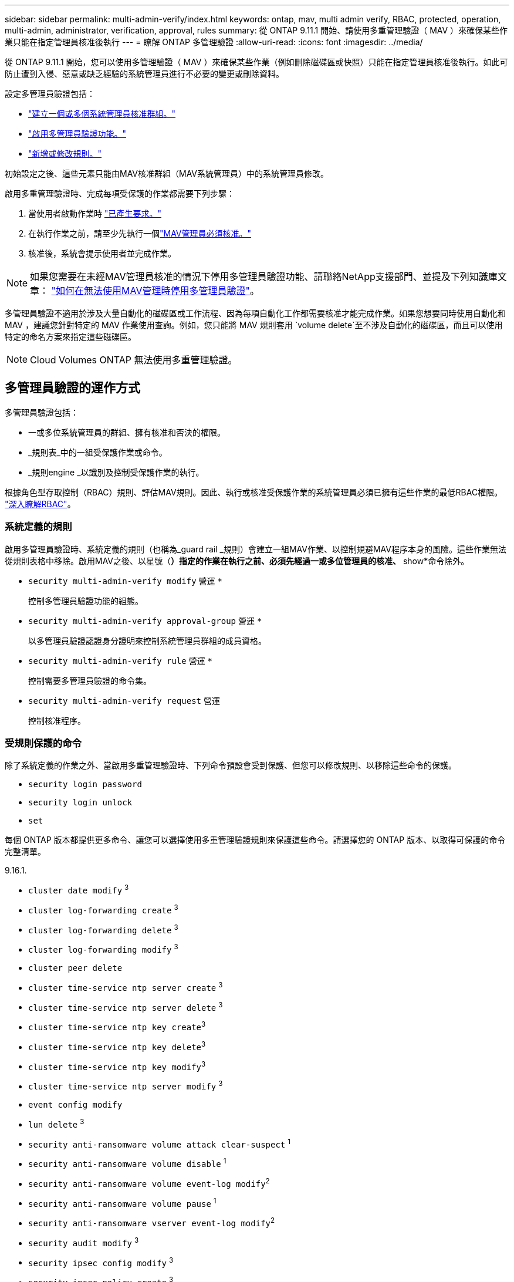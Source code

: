 ---
sidebar: sidebar 
permalink: multi-admin-verify/index.html 
keywords: ontap, mav, multi admin verify, RBAC, protected, operation, multi-admin, administrator, verification, approval, rules 
summary: 從 ONTAP 9.11.1 開始、請使用多重管理驗證（ MAV ）來確保某些作業只能在指定管理員核准後執行 
---
= 瞭解 ONTAP 多管理驗證
:allow-uri-read: 
:icons: font
:imagesdir: ../media/


[role="lead"]
從 ONTAP 9.11.1 開始，您可以使用多管理驗證（ MAV ）來確保某些作業（例如刪除磁碟區或快照）只能在指定管理員核准後執行。如此可防止遭到入侵、惡意或缺乏經驗的系統管理員進行不必要的變更或刪除資料。

設定多管理員驗證包括：

* link:manage-groups-task.html["建立一個或多個系統管理員核准群組。"]
* link:enable-disable-task.html["啟用多管理員驗證功能。"]
* link:manage-rules-task.html["新增或修改規則。"]


初始設定之後、這些元素只能由MAV核准群組（MAV系統管理員）中的系統管理員修改。

啟用多重管理驗證時、完成每項受保護的作業都需要下列步驟：

. 當使用者啟動作業時 link:request-operation-task.html["已產生要求。"]
. 在執行作業之前，請至少先執行一個link:manage-requests-task.html["MAV管理員必須核准。"]
. 核准後，系統會提示使用者並完成作業。



NOTE: 如果您需要在未經MAV管理員核准的情況下停用多管理員驗證功能、請聯絡NetApp支援部門、並提及下列知識庫文章： https://kb.netapp.com/Advice_and_Troubleshooting/Data_Storage_Software/ONTAP_OS/How_to_disable_Multi-Admin_Verification_if_MAV_admin_is_unavailable["如何在無法使用MAV管理時停用多管理員驗證"^]。

多管理員驗證不適用於涉及大量自動化的磁碟區或工作流程、因為每項自動化工作都需要核准才能完成作業。如果您想要同時使用自動化和 MAV ，建議您針對特定的 MAV 作業使用查詢。例如，您只能將 MAV 規則套用 `volume delete`至不涉及自動化的磁碟區，而且可以使用特定的命名方案來指定這些磁碟區。


NOTE: Cloud Volumes ONTAP 無法使用多重管理驗證。



== 多管理員驗證的運作方式

多管理員驗證包括：

* 一或多位系統管理員的群組、擁有核准和否決的權限。
* _規則表_中的一組受保護作業或命令。
* _規則engine _以識別及控制受保護作業的執行。


根據角色型存取控制（RBAC）規則、評估MAV規則。因此、執行或核准受保護作業的系統管理員必須已擁有這些作業的最低RBAC權限。 link:../authentication/manage-access-control-roles-concept.html["深入瞭解RBAC"]。



=== 系統定義的規則

啟用多管理員驗證時、系統定義的規則（也稱為_guard rail _規則）會建立一組MAV作業、以控制規避MAV程序本身的風險。這些作業無法從規則表格中移除。啟用MAV之後、以星號（*）指定的作業在執行之前、必須先經過一或多位管理員的核准、* show*命令除外。

* `security multi-admin-verify modify` 營運 `*`
+
控制多管理員驗證功能的組態。

* `security multi-admin-verify approval-group` 營運 `*`
+
以多管理員驗證認證身分證明來控制系統管理員群組的成員資格。

* `security multi-admin-verify rule` 營運 `*`
+
控制需要多管理員驗證的命令集。

* `security multi-admin-verify request` 營運
+
控制核准程序。





=== 受規則保護的命令

除了系統定義的作業之外、當啟用多重管理驗證時、下列命令預設會受到保護、但您可以修改規則、以移除這些命令的保護。

* `security login password`
* `security login unlock`
* `set`


每個 ONTAP 版本都提供更多命令、讓您可以選擇使用多重管理驗證規則來保護這些命令。請選擇您的 ONTAP 版本、以取得可保護的命令完整清單。

[role="tabbed-block"]
====
.9.16.1.
--
* `cluster date modify` ^3^
* `cluster log-forwarding create` ^3^
* `cluster log-forwarding delete` ^3^
* `cluster log-forwarding modify` ^3^
* `cluster peer delete`
* `cluster time-service ntp server create` ^3^
* `cluster time-service ntp server delete` ^3^
* `cluster time-service ntp key create`^3^
* `cluster time-service ntp key delete`^3^
* `cluster time-service ntp key modify`^3^
* `cluster time-service ntp server modify` ^3^
* `event config modify`
* `lun delete` ^3^
* `security anti-ransomware volume attack clear-suspect` ^1^
* `security anti-ransomware volume disable` ^1^
* `security anti-ransomware volume event-log modify`^2^
* `security anti-ransomware volume pause` ^1^
* `security anti-ransomware vserver event-log modify`^2^
* `security audit modify` ^3^
* `security ipsec config modify` ^3^
* `security ipsec policy create` ^3^
* `security ipsec policy delete` ^3^
* `security ipsec policy modify` ^3^
* `security login create`
* `security login delete`
* `security login modify`
* `security key-manager onboard update-passphrase`^3^
* `security saml-sp create` ^3^
* `security saml-sp delete` ^3^
* `security saml-sp modify` ^3^
* `security webauthn credentials delete`^4^
* `snaplock legal-hold end` ^3^
* `storage aggregate delete` ^3^
* `storage aggregate offline`^4^
* `storage encryption disk destroy` ^3^
* `storage encryption disk modify` ^3^
* `storage encryption disk revert-to-original-state` ^3^
* `storage encryption disk sanitize` ^3^
* `system bridge run-cli` ^3^
* `system controller flash-cache secure-erase run` ^3^
* `system controller service-event delete` ^3^
* `system health alert delete` ^3^
* `system health alert modify` ^3^
* `system health policy definition modify` ^3^
* `system node autosupport modify` ^3^
* `system node autosupport trigger modify` ^3^
* `system node coredump delete` ^3^
* `system node coredump delete-all` ^3^
* `system node hardware nvram-encryption modify` ^3^
* `system node run`
* `system node systemshell`
* `system script delete` ^3^
* `system service-processor ssh add-allowed-addresses` ^3^
* `system service-processor ssh remove-allowed-addresses` ^3^
* `system smtape restore` ^3^
* `system switch ethernet log disable-collection` ^3^
* `system switch ethernet log modify` ^3^
* `timezone` ^3^
* `volume create` ^3^
* `volume delete`
* `volume encryption conversion start`^4^
* `volume encryption rekey start`^4^
* `volume file privileged-delete` ^3^
* `volume flexcache delete`
* `volume modify` ^3^
* `volume recovery-queue modify` ^2^
* `volume recovery-queue purge` ^2^
* `volume recovery-queue purge-all` ^2^
* `volume snaplock modify` ^1^
* `volume snapshot autodelete modify`
* `volume snapshot create` ^3^
* `volume snapshot delete`
* `volume snapshot modify` ^3^
* `volume snapshot policy add-schedule`
* `volume snapshot policy create`
* `volume snapshot policy delete`
* `volume snapshot policy modify`
* `volume snapshot policy modify-schedule`
* `volume snapshot policy remove-schedule`
* `volume snapshot rename` ^3^
* `volume snapshot restore`
* `vserver audit create` ^3^
* `vserver audit delete` ^3^
* `vserver audit disable` ^3^
* `vserver audit modify` ^3^
* `vserver audit rotate-log` ^3^
* `vserver create`^2^
* `vserver consistency-group create`^4^
* `vserver consistency-group delete`^4^
* `vserver consistency-group modify`^4^
* `vserver consistency-group snapshot create`^4^
* `vserver consistency-group snapshot delete`^4^
* `vserver delete` ^3^
* `vserver modify` ^2^
* `vserver object-store-server audit create` ^3^
* `vserver object-store-server audit delete` ^3^
* `vserver object-store-server audit disable` ^3^
* `vserver object-store-server audit modify` ^3^
* `vserver object-store-server audit rotate-log` ^3^
* `vserver object-store-server bucket cors-rule create`^4^
* `vserver object-store-server bucket cors-rule delete`^4^
* `vserver options` ^3^
* `vserver peer delete`
* `vserver security file-directory apply` ^3^
* `vserver security file-directory remove-slag` ^3^
* `vserver stop`^4^
* `vserver vscan disable` ^3^
* `vserver vscan on-access-policy create` ^3^
* `vserver vscan on-access-policy delete` ^3^
* `vserver vscan on-access-policy disable` ^3^
* `vserver vscan on-access-policy modify` ^3^
* `vserver vscan scanner-pool create` ^3^
* `vserver vscan scanner-pool delete` ^3^
* `vserver vscan scanner-pool modify` ^3^


--
.9.15.1..
--
* `cluster date modify` ^3^
* `cluster log-forwarding create` ^3^
* `cluster log-forwarding delete` ^3^
* `cluster log-forwarding modify` ^3^
* `cluster peer delete`
* `cluster time-service ntp server create` ^3^
* `cluster time-service ntp server delete` ^3^
* `cluster time-service ntp key create`^3^
* `cluster time-service ntp key delete`^3^
* `cluster time-service ntp key modify`^3^
* `cluster time-service ntp server modify` ^3^
* `event config modify`
* `lun delete` ^3^
* `security anti-ransomware volume attack clear-suspect` ^1^
* `security anti-ransomware volume disable` ^1^
* `security anti-ransomware volume event-log modify`^2^
* `security anti-ransomware volume pause` ^1^
* `security anti-ransomware vserver event-log modify`^2^
* `security audit modify` ^3^
* `security ipsec config modify` ^3^
* `security ipsec policy create` ^3^
* `security ipsec policy delete` ^3^
* `security ipsec policy modify` ^3^
* `security login create`
* `security login delete`
* `security login modify`
* `security key-manager onboard update-passphrase`^3^
* `security saml-sp create` ^3^
* `security saml-sp delete` ^3^
* `security saml-sp modify` ^3^
* `snaplock legal-hold end` ^3^
* `storage aggregate delete` ^3^
* `storage encryption disk destroy` ^3^
* `storage encryption disk modify` ^3^
* `storage encryption disk revert-to-original-state` ^3^
* `storage encryption disk sanitize` ^3^
* `system bridge run-cli` ^3^
* `system controller flash-cache secure-erase run` ^3^
* `system controller service-event delete` ^3^
* `system health alert delete` ^3^
* `system health alert modify` ^3^
* `system health policy definition modify` ^3^
* `system node autosupport modify` ^3^
* `system node autosupport trigger modify` ^3^
* `system node coredump delete` ^3^
* `system node coredump delete-all` ^3^
* `system node hardware nvram-encryption modify` ^3^
* `system node run`
* `system node systemshell`
* `system script delete` ^3^
* `system service-processor ssh add-allowed-addresses` ^3^
* `system service-processor ssh remove-allowed-addresses` ^3^
* `system smtape restore` ^3^
* `system switch ethernet log disable-collection` ^3^
* `system switch ethernet log modify` ^3^
* `timezone` ^3^
* `volume create` ^3^
* `volume delete`
* `volume file privileged-delete` ^3^
* `volume flexcache delete`
* `volume modify` ^3^
* `volume recovery-queue modify` ^2^
* `volume recovery-queue purge` ^2^
* `volume recovery-queue purge-all` ^2^
* `volume snaplock modify` ^1^
* `volume snapshot autodelete modify`
* `volume snapshot create` ^3^
* `volume snapshot delete`
* `volume snapshot modify` ^3^
* `volume snapshot policy add-schedule`
* `volume snapshot policy create`
* `volume snapshot policy delete`
* `volume snapshot policy modify`
* `volume snapshot policy modify-schedule`
* `volume snapshot policy remove-schedule`
* `volume snapshot rename` ^3^
* `volume snapshot restore`
* `vserver audit create` ^3^
* `vserver audit delete` ^3^
* `vserver audit disable` ^3^
* `vserver audit modify` ^3^
* `vserver audit rotate-log` ^3^
* `vserver create`^2^
* `vserver delete` ^3^
* `vserver modify` ^2^
* `vserver object-store-server audit create` ^3^
* `vserver object-store-server audit delete` ^3^
* `vserver object-store-server audit disable` ^3^
* `vserver object-store-server audit modify` ^3^
* `vserver object-store-server audit rotate-log` ^3^
* `vserver options` ^3^
* `vserver peer delete`
* `vserver security file-directory apply` ^3^
* `vserver security file-directory remove-slag` ^3^
* `vserver vscan disable` ^3^
* `vserver vscan on-access-policy create` ^3^
* `vserver vscan on-access-policy delete` ^3^
* `vserver vscan on-access-policy disable` ^3^
* `vserver vscan on-access-policy modify` ^3^
* `vserver vscan scanner-pool create` ^3^
* `vserver vscan scanner-pool delete` ^3^
* `vserver vscan scanner-pool modify` ^3^


--
.9.14.1.
--
* `cluster peer delete`
* `event config modify`
* `security anti-ransomware volume attack clear-suspect` ^1^
* `security anti-ransomware volume disable` ^1^
* `security anti-ransomware volume event-log modify`^2^
* `security anti-ransomware volume pause` ^1^
* `security anti-ransomware vserver event-log modify`^2^
* `security login create`
* `security login delete`
* `security login modify`
* `system node run`
* `system node systemshell`
* `volume delete`
* `volume flexcache delete`
* `volume recovery-queue modify` ^2^
* `volume recovery-queue purge` ^2^
* `volume recovery-queue purge-all` ^2^
* `volume snaplock modify` ^1^
* `volume snapshot autodelete modify`
* `volume snapshot delete`
* `volume snapshot policy add-schedule`
* `volume snapshot policy create`
* `volume snapshot policy delete` *
* `volume snapshot policy modify`
* `volume snapshot policy modify-schedule`
* `volume snapshot policy remove-schedule`
* `volume snapshot restore`
* `vserver create`^2^
* `vserver modify` ^2^
* `vserver peer delete`


--
.9.13.1.12.9.12.9.
--
* `cluster peer delete`
* `event config modify`
* `security anti-ransomware volume attack clear-suspect` ^1^
* `security anti-ransomware volume disable` ^1^
* `security anti-ransomware volume pause` ^1^
* `security login create`
* `security login delete`
* `security login modify`
* `system node run`
* `system node systemshell`
* `volume delete`
* `volume flexcache delete`
* `volume snaplock modify` ^1^
* `volume snapshot autodelete modify`
* `volume snapshot delete`
* `volume snapshot policy add-schedule`
* `volume snapshot policy create`
* `volume snapshot policy delete` *
* `volume snapshot policy modify`
* `volume snapshot policy modify-schedule`
* `volume snapshot policy remove-schedule`
* `volume snapshot restore`
* `vserver peer delete`


--
.9.12.1/9.11.1
--
* `cluster peer delete`
* `event config modify`
* `security login create`
* `security login delete`
* `security login modify`
* `system node run`
* `system node systemshell`
* `volume delete`
* `volume flexcache delete`
* `volume snapshot autodelete modify`
* `volume snapshot delete`
* `volume snapshot policy add-schedule`
* `volume snapshot policy create`
* `volume snapshot policy delete` *
* `volume snapshot policy modify`
* `volume snapshot policy modify-schedule`
* `volume snapshot policy remove-schedule`
* `volume snapshot restore`
* `vserver peer delete`


--
====
. 9.13.1 全新的規則保護命令
. 適用於 9.14.1 的全新規則保護命令
. 9.15.1 的新規則保護命令
. 9.16.1 的新規則保護命令


* 此命令僅適用於 CLI ，在某些版本中不適用於 System Manager 。



== 多管理員核准的運作方式

只要在受MAV保護的叢集上輸入受保護的作業、就會將作業執行要求傳送至指定的MAV系統管理員群組。

您可以設定：

* MAV群組中的系統管理員名稱、聯絡資訊和數量。
+
MAV管理員應具備具備叢集管理員權限的RBAC角色。

* MAV系統管理員群組的數目。
+
** 每個受保護的作業規則都會指派一個MAV群組。
** 對於多個MAV群組、您可以設定哪個MAV群組核准特定規則。


* 執行受保護作業所需的MAV核准數。
* MAV管理員必須在_核准到期_期間內回應核准要求。
* 執行過期_期間、要求的系統管理員必須在此期間內完成作業。


設定這些參數後、必須取得MAV核准才能加以修改。

MAV系統管理員無法核准自己執行受保護作業的要求。因此：

* 不應在只有一位系統管理員的叢集上啟用MAV。
* 如果 MAV 群組中只有一個人、則 MAV 管理員無法啟動受保護的作業；一般管理員必須啟動受保護的作業、且 MAV 管理員只能核准。
* 如果您想讓MAV管理員能夠執行受保護的作業、則MAV管理員人數必須大於所需的核准人數。
例如、如果受保護的作業需要兩次核准、而您希望MAV系統管理員執行這些核准、則MAV系統管理員群組中必須有三位人員。


MAV系統管理員可以接收電子郵件警示中的核准要求（使用EMS）、也可以查詢要求佇列。  當他們收到要求時、可以採取下列三種行動之一：

* 核准
* 拒絕（否決）
* 忽略（無行動）


在下列情況下、電子郵件通知會傳送給與MAV規則相關的所有核准者：

* 隨即建立要求。
* 申請已核准或遭否決。
* 系統會執行核准的申請。


如果申請者在該作業的同一個核准群組中、他們會在申請獲得核准時收到一封電子郵件。


NOTE: 申請者即使在核准群組中，也無法核准自己的申請（雖然他們可以針對自己的申請取得電子郵件通知）。不在核准群組中的申請者（即非MAV系統管理員）不會收到電子郵件通知。



== 受保護的作業執行方式

如果已核准執行受保護的作業、則要求的使用者會在收到提示時繼續執行該作業。如果作業遭否決、申請使用者必須先刪除申請、然後再繼續。

MAV規則會在RBAC權限之後評估。因此、沒有足夠RBAC權限執行作業的使用者無法啟動MAV要求程序。
